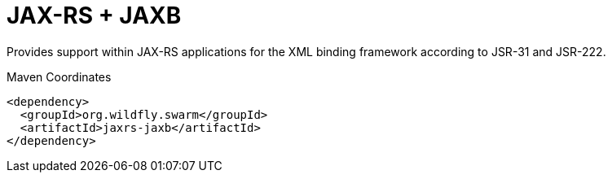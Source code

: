 = JAX-RS + JAXB

Provides support within JAX-RS applications for the XML binding
framework according to JSR-31 and JSR-222.


.Maven Coordinates
[source,xml]
----
<dependency>
  <groupId>org.wildfly.swarm</groupId>
  <artifactId>jaxrs-jaxb</artifactId>
</dependency>
----


